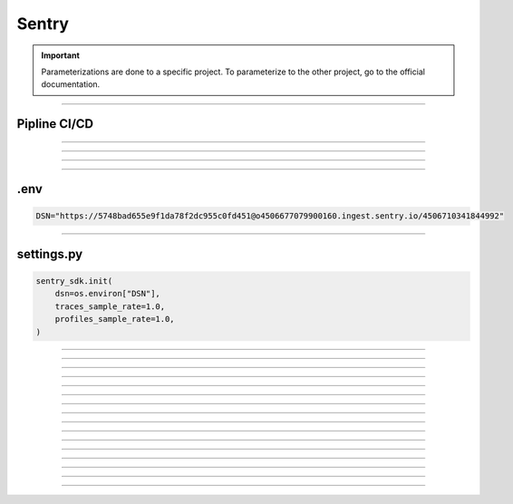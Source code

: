 .. _sentry:

**Sentry**
==========

.. important::

    .. image:: https://img.shields.io/badge/sentry-%2319CAAD.svg?style=for-the-badge&logo=sentry&logoColor=white
        :alt: Sentry Badge
        :target: https://docs.sentry.io/

    Parameterizations are done to a specific project. To parameterize to the other project, go to the official 
    documentation.

-------------------------------------------------------------------------------------------------------------------------------------------------------------------------------------------

*************
Pipline CI/CD
*************


-------------------------------------------------------------------------------------------------------------------------------------------------------------------------------------------

*******

*******


-------------------------------------------------------------------------------------------------------------------------------------------------------------------------------------------

****
.env
****

.. code-block:: python

    DSN="https://5748bad655e9f1da78f2dc955c0fd451@o4506677079900160.ingest.sentry.io/4506710341844992"

-------------------------------------------------------------------------------------------------------------------------------------------------------------------------------------------

***********
settings.py
***********

.. code-block:: python

    sentry_sdk.init(
        dsn=os.environ["DSN"],
        traces_sample_rate=1.0,
        profiles_sample_rate=1.0,
    )

-------------------------------------------------------------------------------------------------------------------------------------------------------------------------------------------

*******

*******

-------------------------------------------------------------------------------------------------------------------------------------------------------------------------------------------

*******

*******

-------------------------------------------------------------------------------------------------------------------------------------------------------------------------------------------

*******

*******

-------------------------------------------------------------------------------------------------------------------------------------------------------------------------------------------

*******

*******

-------------------------------------------------------------------------------------------------------------------------------------------------------------------------------------------

*******

*******

-------------------------------------------------------------------------------------------------------------------------------------------------------------------------------------------



